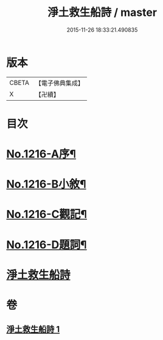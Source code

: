 #+TITLE: 淨土救生船詩 / master
#+DATE: 2015-11-26 18:33:21.490835
* 版本
 |     CBETA|【電子佛典集成】|
 |         X|【卍續】    |

* 目次
* [[file:KR6p0134_001.txt::001-0879a1][No.1216-A序¶]]
* [[file:KR6p0134_001.txt::0879b8][No.1216-B小敘¶]]
* [[file:KR6p0134_001.txt::0880c1][No.1216-C觀記¶]]
* [[file:KR6p0134_001.txt::0880c6][No.1216-D題詞¶]]
* [[file:KR6p0134_001.txt::0881a3][淨土救生船詩]]
* 卷
** [[file:KR6p0134_001.txt][淨土救生船詩 1]]
